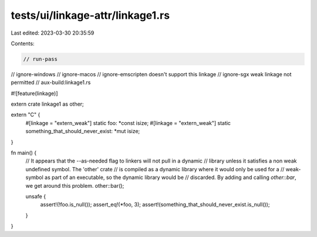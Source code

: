 tests/ui/linkage-attr/linkage1.rs
=================================

Last edited: 2023-03-30 20:35:59

Contents:

.. code-block:: rs

    // run-pass
// ignore-windows
// ignore-macos
// ignore-emscripten doesn't support this linkage
// ignore-sgx weak linkage not permitted
// aux-build:linkage1.rs

#![feature(linkage)]

extern crate linkage1 as other;

extern "C" {
    #[linkage = "extern_weak"]
    static foo: *const isize;
    #[linkage = "extern_weak"]
    static something_that_should_never_exist: *mut isize;
}

fn main() {
    // It appears that the --as-needed flag to linkers will not pull in a dynamic
    // library unless it satisfies a non weak undefined symbol. The 'other' crate
    // is compiled as a dynamic library where it would only be used for a
    // weak-symbol as part of an executable, so the dynamic library would be
    // discarded. By adding and calling `other::bar`, we get around this problem.
    other::bar();

    unsafe {
        assert!(!foo.is_null());
        assert_eq!(*foo, 3);
        assert!(something_that_should_never_exist.is_null());
    }
}



